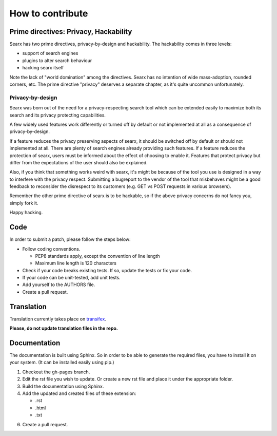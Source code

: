 How to contribute
-----------------

Prime directives: Privacy, Hackability
~~~~~~~~~~~~~~~~~~~~~~~~~~~~~~~~~~~~~~

Searx has two prime directives, privacy-by-design and hackability. The
hackability comes in three levels:

-  support of search engines
-  plugins to alter search behaviour
-  hacking searx itself

Note the lack of "world domination" among the directives.
Searx has no intention of wide mass-adoption, rounded
corners, etc. The prime directive "privacy" deserves a separate
chapter, as it's quite uncommon unfortunately.

Privacy-by-design
^^^^^^^^^^^^^^^^^

Searx was born out of the need for a privacy-respecting search tool
which can be extended easily to maximize both its search and its
privacy protecting capabilities.

A few widely used features work differently or turned off by default or not implemented
at all as a consequence of privacy-by-design.

If a feature reduces the privacy preserving aspects of searx, it
should be switched off by default or should not implemented at all.
There are plenty of search engines already providing such features.
If a feature reduces the protection of searx, users must be
informed about the effect of choosing to enable it. Features
that protect privacy but differ from the expectations of the
user should also be explained.

Also, if you think that something works weird with searx,
it's might be because of the tool you use is designed in a way to interfere with
the privacy respect. Submitting a bugreport to the vendor of the tool that
misbehaves might be a good feedback to reconsider the disrespect to
its customers (e.g. GET vs POST requests in various browsers).

Remember the other prime directive of searx is to be hackable, so if the
above privacy concerns do not fancy you, simply fork it.

Happy hacking.

Code
~~~~

In order to submit a patch, please follow the steps below:

- Follow coding conventions.

  - PEP8 standards apply, except the convention of line length

  - Maximum line length is 120 characters

- Check if your code breaks existing tests. If so, update the tests or fix your code.

- If your code can be unit-tested, add unit tests.

- Add yourself to the AUTHORS file.

- Create a pull request.


Translation
~~~~~~~~~~~

Translation currently takes place on
`transifex <https://transifex.com/projects/p/searx>`__.

**Please, do not update translation files in the repo.**

Documentation
~~~~~~~~~~~~~

The documentation is built using Sphinx. So in order to be able to generate the required
files, you have to install it on your system. (It can be installed easily using pip.)

1. Checkout the gh-pages branch.

2. Edit the rst file you wish to update. Or create a new rst file and place it under the appropriate folder.

3. Build the documentation using Sphinx.

4. Add the updated and created files of these extension:

   - .rst

   - .html

   - .txt

6. Create a pull request.
